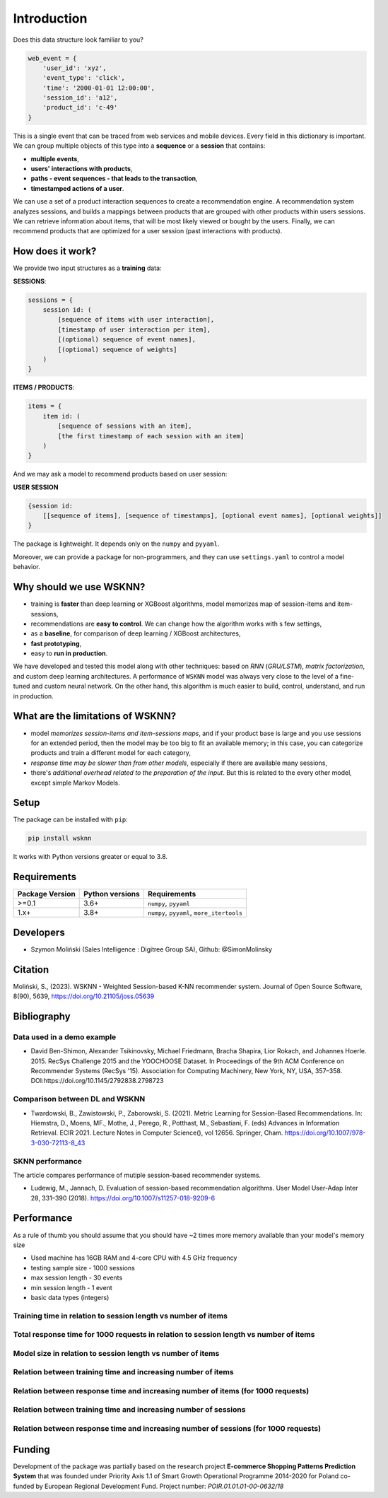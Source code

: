 Introduction
============

Does this data structure look familiar to you?

.. code-block:: python

    web_event = {
        'user_id': 'xyz',
        'event_type': 'click',
        'time': '2000-01-01 12:00:00',
        'session_id': 'a12',
        'product_id': 'c-49'
    }

This is a single event that can be traced from web services and mobile devices. Every field in this dictionary is important. We can group multiple objects of this type into a **sequence** or a **session** that contains:

- **multiple events**,
- **users' interactions with products**,
- **paths - event sequences - that leads to the transaction**,
- **timestamped actions of a user**.

We can use a set of a product interaction sequences to create a recommendation engine. A recommendation system analyzes sessions, and builds a mappings between products that are grouped with other products within users sessions. We can retrieve information about items, that will be most likely viewed or bought by the users. Finally, we can recommend products that are optimized for a user session (past interactions with products).

How does it work?
-----------------

We provide two input structures as a **training** data:

**SESSIONS**:

.. code-block:: none

               sessions = {
                   session id: (
                       [sequence of items with user interaction],
                       [timestamp of user interaction per item],
                       [(optional) sequence of event names],
                       [(optional) sequence of weights]
                   )
               }

**ITEMS / PRODUCTS**:

.. code-block:: none

        items = {
            item id: (
                [sequence of sessions with an item],
                [the first timestamp of each session with an item]
            )
        }

And we may ask a model to recommend products based on user session:

**USER SESSION**

.. code-block:: none

    {session id:
        [[sequence of items], [sequence of timestamps], [optional event names], [optional weights]]
    }

The package is lightweight. It depends only on the ``numpy`` and ``pyyaml``.

Moreover, we can provide a package for non-programmers, and they can use ``settings.yaml`` to control a model behavior.


Why should we use WSKNN?
------------------------

- training is **faster** than deep learning or XGBoost algorithms, model memorizes map of session-items and item-sessions,
- recommendations are **easy to control**. We can change how the algorithm works with s few settings,
- as a **baseline**, for comparison of deep learning / XGBoost architectures,
- **fast prototyping**,
- easy to **run in production**.

We have developed and tested this model along with other techniques: based on *RNN* (*GRU/LSTM*), *matrix factorization*, and custom deep learning architectures. A performance of ``WSKNN`` model was always very close to the level of a fine-tuned and custom neural network. On the other hand, this algorithm is much easier to build, control, understand, and run in production.

What are the limitations of WSKNN?
----------------------------------

- model *memorizes session-items and item-sessions maps*, and if your product base is large and you use sessions for an extended period, then the model may be too big to fit an available memory; in this case, you can categorize products and train a different model for each category,
- *response time may be slower than from other models*, especially if there are available many sessions,
- there's *additional overhead related to the preparation of the input*. But this is related to the every other model, except simple Markov Models.

Setup
-----

The package can be installed with ``pip``:

.. code-block:: bash

    pip install wsknn


It works with Python versions greater or equal to 3.8.

Requirements
------------

+-----------------+-----------------+-------------------------------------------+
| Package Version | Python versions | Requirements                              |
+=================+=================+===========================================+
| >=0.1           | 3.6+            | ``numpy``, ``pyyaml``                     |
+-----------------+-----------------+-------------------------------------------+
| 1.x+            | 3.8+            | ``numpy``, ``pyyaml``, ``more_itertools`` |
+-----------------+-----------------+-------------------------------------------+

Developers
----------

- Szymon Moliński (Sales Intelligence : Digitree Group SA), Github: @SimonMolinsky

Citation
--------

Moliński, S., (2023). WSKNN - Weighted Session-based K-NN recommender system. Journal of Open Source Software, 8(90), 5639, https://doi.org/10.21105/joss.05639

Bibliography
------------

Data used in a demo example
...........................

- David Ben-Shimon, Alexander Tsikinovsky, Michael Friedmann, Bracha Shapira, Lior Rokach, and Johannes Hoerle. 2015. RecSys Challenge 2015 and the YOOCHOOSE Dataset. In Proceedings of the 9th ACM Conference on Recommender Systems (RecSys '15). Association for Computing Machinery, New York, NY, USA, 357–358. DOI:https://doi.org/10.1145/2792838.2798723

Comparison between DL and WSKNN
...............................

- Twardowski, B., Zawistowski, P., Zaborowski, S. (2021). Metric Learning for Session-Based Recommendations. In: Hiemstra, D., Moens, MF., Mothe, J., Perego, R., Potthast, M., Sebastiani, F. (eds) Advances in Information Retrieval. ECIR 2021. Lecture Notes in Computer Science(), vol 12656. Springer, Cham. https://doi.org/10.1007/978-3-030-72113-8_43

SKNN performance
................

The article compares performance of mutiple session-based recommender systems.

- Ludewig, M., Jannach, D. Evaluation of session-based recommendation algorithms. User Model User-Adap Inter 28, 331–390 (2018). https://doi.org/10.1007/s11257-018-9209-6

Performance
-----------

As a rule of thumb you should assume that you should have ~2 times more memory available than your model's memory size

- Used machine has 16GB RAM and 4-core CPU with 4.5 GHz frequency
- testing sample size - 1000 sessions
- max session length - 30 events
- min session length - 1 event
- basic data types (integers)

Training time in relation to session length vs number of items
..............................................................

..  image:: images/training_time_vs_sessions_vs_items_heatmap.jpg
    :width: 400
    :alt: Training time in relation to session length vs number of items


Total response time for 1000 requests in relation to session length vs number of items
......................................................................................

..  image:: images/response_time_vs_sessions_vs_items_heatmap.jpg
    :width: 400
    :alt: Total response time for 1000 requests in relation to session length vs number of items

Model size in relation to session length vs number of items
...........................................................

..  image:: images/model_size_vs_sessions_vs_items_heatmap.jpg
    :width: 400
    :alt: Model size in relation to session length vs number of items

Relation between training time and increasing number of items
.............................................................

..  image:: images/training_time_vs_number_of_items_plot.jpg
    :width: 400
    :alt: Relation between training time and increasing number of items

Relation between response time and increasing number of items (for 1000 requests)
.................................................................................

..  image:: images/response_time_vs_number_of_items_plot.jpg
    :width: 400
    :alt: Relation between response time and increasing number of items (for 1000 requests)

Relation between training time and increasing number of sessions
................................................................

..  image:: images/training_time_vs_number_of_sessions_plot.jpg
    :width: 400
    :alt: Relation between training time and increasing number of sessions

Relation between response time and increasing number of sessions (for 1000 requests)
....................................................................................

..  image:: images/response_time_vs_number_of_sessions_plot.jpg
    :width: 400
    :alt: Relation between response time and increasing number of sessions (for 1000 requests)

Funding
-------

..  image:: images/eu_funding_logos/FE_POIR_poziom_engl-1_rgb.jpg
    :width: 400
    :alt: Funding Bodies logos


Development of the package was partially based on the research project
**E-commerce Shopping Patterns Prediction System** that
was founded under Priority Axis 1.1 of Smart Growth Operational Programme 2014-2020 for Poland
co-funded by European Regional Development Fund. Project number: `POIR.01.01.01-00-0632/18`